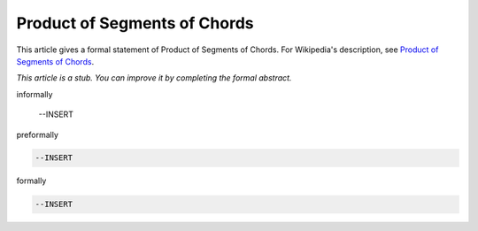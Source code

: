 Product of Segments of Chords
-----------------------------

This article gives a formal statement of Product of Segments of Chords.  For Wikipedia's
description, see
`Product of Segments of Chords <https://en.wikipedia.org/wiki/Intersecting_chords_theorem>`_.

*This article is a stub. You can improve it by completing
the formal abstract.*

informally

  --INSERT

preformally

.. code-block:: text

  --INSERT

formally

.. code-block:: lean

  --INSERT
